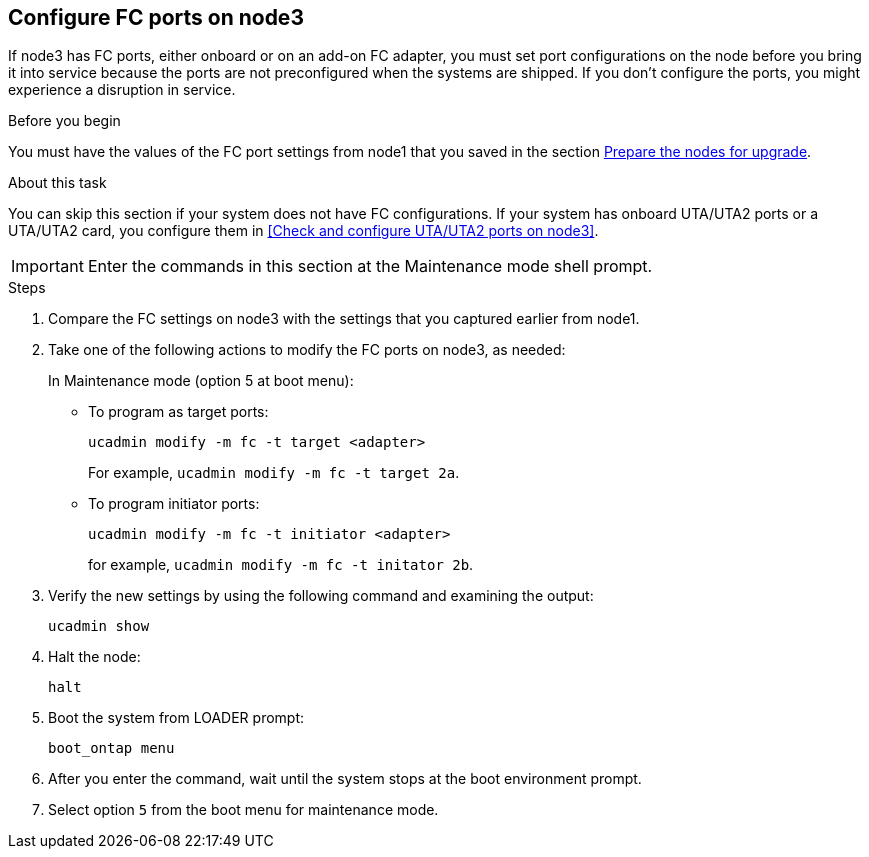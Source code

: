 == Configure FC ports on node3

If node3 has FC ports, either onboard or on an add-on FC adapter, you must set port configurations on the node before you bring it into service because the ports are not preconfigured when the systems are shipped. If you don't configure the ports, you might experience a disruption in service.

.Before you begin

You must have the values of the FC port settings from node1 that you saved in the section link:prepare_nodes_for_upgrade.html[Prepare the nodes for upgrade].

.About this task

You can skip this section if your system does not have FC configurations. If your system has onboard UTA/UTA2 ports or a UTA/UTA2 card, you configure them in <<Check and configure UTA/UTA2 ports on node3>>.

IMPORTANT: Enter the commands in this section at the Maintenance mode shell prompt.

.Steps

. Compare the FC settings on node3 with the settings that you captured earlier from node1.
. Take one of the following actions to modify the FC ports on node3, as needed:
+
In Maintenance mode (option 5 at boot menu):
+
* To program as target ports:
+
`ucadmin modify -m fc -t target <adapter>`
+
For example, `ucadmin modify -m fc -t target 2a`. 
* To program initiator ports:
+
`ucadmin modify -m fc -t initiator <adapter>`
+
for example, `ucadmin modify -m fc -t initator 2b`. 

. Verify the new settings by using the following command and examining the output:
+
`ucadmin show`

. Halt the node:
+
`halt`

. Boot the system from LOADER prompt:
+
`boot_ontap menu`

. After you enter the command, wait until the system stops at the boot environment prompt.

. Select option `5` from the boot menu for maintenance mode.
